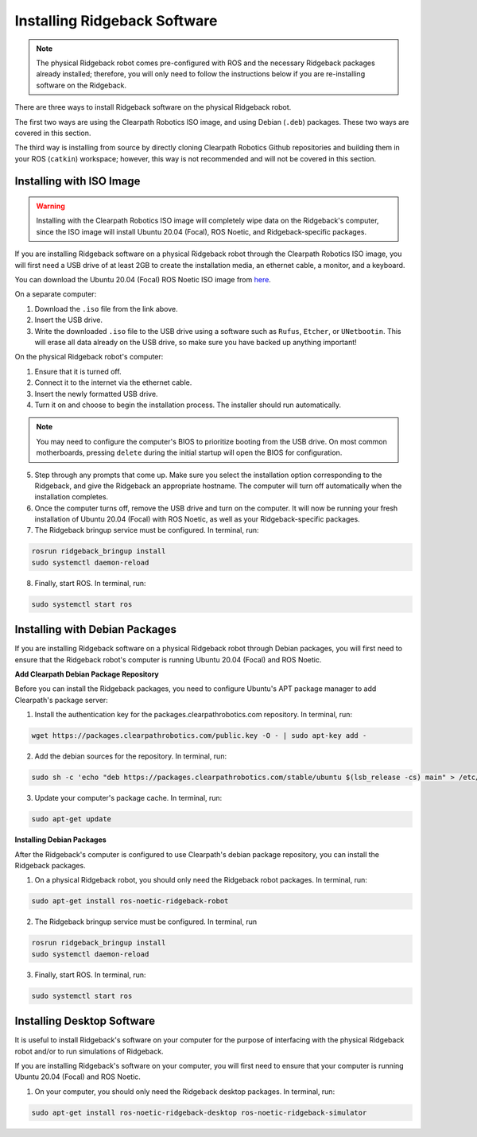 Installing Ridgeback Software
=============================

.. note::

  The physical Ridgeback robot comes pre-configured with ROS and the necessary Ridgeback packages already installed; therefore, you will only need to follow the instructions below if you are re-installing software on the Ridgeback.

There are three ways to install Ridgeback software on the physical Ridgeback robot.

The first two ways are using the Clearpath Robotics ISO image, and using Debian (``.deb``) packages. These two ways are covered in this section.

The third way is installing from source by directly cloning Clearpath Robotics Github repositories and building them in your ROS (``catkin``) workspace; however, this way is not recommended and will not be covered in this section.

Installing with ISO Image
--------------------------

.. Warning::

  Installing with the Clearpath Robotics ISO image will completely wipe data on the Ridgeback's computer, since the ISO image will install Ubuntu 20.04 (Focal), ROS Noetic, and Ridgeback-specific packages.

If you are installing Ridgeback software on a physical Ridgeback robot through the Clearpath Robotics ISO image, you will first need a USB drive of at least 2GB to create the installation media, an ethernet cable, a monitor, and a keyboard.

You can download the Ubuntu 20.04 (Focal) ROS Noetic ISO image from `here <https://packages.clearpathrobotics.com/stable/images/latest/noetic-focal/>`_.

On a separate computer:

1. Download the ``.iso`` file from the link above.

2. Insert the USB drive.

3. Write the downloaded ``.iso`` file to the USB drive using a software such as ``Rufus``, ``Etcher``, or ``UNetbootin``. This will erase all data already on the USB drive, so make sure you have backed up anything important!

On the physical Ridgeback robot's computer:

1. Ensure that it is turned off.

2. Connect it to the internet via the ethernet cable.

3. Insert the newly formatted USB drive.

4. Turn it on and choose to begin the installation process. The installer should run automatically. 

.. note::

  You may need to configure the computer's BIOS to prioritize booting from the USB drive. On most common motherboards, pressing ``delete`` during the initial startup will open the BIOS for configuration.

5. Step through any prompts that come up. Make sure you select the installation option corresponding to the Ridgeback, and give the Ridgeback an appropriate hostname. The computer will turn off automatically when the installation completes.

6. Once the computer turns off, remove the USB drive and turn on the computer. It will now be running your fresh installation of Ubuntu 20.04 (Focal) with ROS Noetic, as well as your Ridgeback-specific packages.

7. The Ridgeback bringup service must be configured. In terminal, run:

.. code-block:: bash

  rosrun ridgeback_bringup install
  sudo systemctl daemon-reload

8. Finally, start ROS. In terminal, run:

.. code-block:: bash
  
  sudo systemctl start ros

Installing with Debian Packages
--------------------------------

If you are installing Ridgeback software on a physical Ridgeback robot through Debian packages, you will first need to ensure that the Ridgeback robot's computer is running Ubuntu 20.04 (Focal) and ROS Noetic.

**Add Clearpath Debian Package Repository**

Before you can install the Ridgeback packages, you need to configure Ubuntu's APT package manager to
add Clearpath's package server:

1. Install the authentication key for the packages.clearpathrobotics.com repository. In terminal, run:

.. code-block:: bash

    wget https://packages.clearpathrobotics.com/public.key -O - | sudo apt-key add -

2. Add the debian sources for the repository. In terminal, run:

.. code-block:: bash

    sudo sh -c 'echo "deb https://packages.clearpathrobotics.com/stable/ubuntu $(lsb_release -cs) main" > /etc/apt/sources.list.d/clearpath-latest.list'

3. Update your computer's package cache. In terminal, run:

.. code-block:: bash

    sudo apt-get update

**Installing Debian Packages**

After the Ridgeback's computer is configured to use Clearpath's debian package repository, you can install the Ridgeback packages. 

1. On a physical Ridgeback robot, you should only need the Ridgeback robot packages. In terminal, run:

.. code-block :: bash

    sudo apt-get install ros-noetic-ridgeback-robot

2. The Ridgeback bringup service must be configured. In terminal, run

.. code-block:: bash

  rosrun ridgeback_bringup install
  sudo systemctl daemon-reload

3. Finally, start ROS. In terminal, run:

.. code-block:: bash
  
  sudo systemctl start ros

Installing Desktop Software
----------------------------

It is useful to install Ridgeback's software on your computer for the purpose of interfacing with the physical Ridgeback robot and/or to run simulations of Ridgeback.

If you are installing Ridgeback's software on your computer, you will first need to ensure that your computer is running Ubuntu 20.04 (Focal) and ROS Noetic.

1. On your computer, you should only need the Ridgeback desktop packages. In terminal, run:

.. code-block :: bash

  sudo apt-get install ros-noetic-ridgeback-desktop ros-noetic-ridgeback-simulator